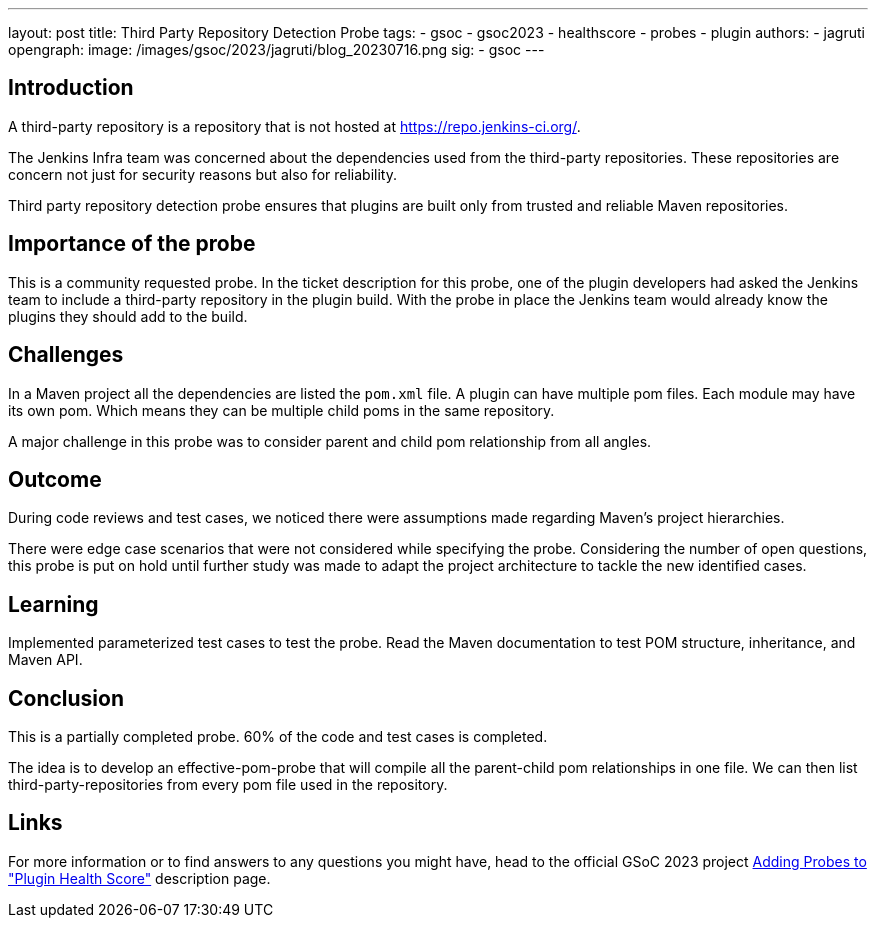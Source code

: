 ---
layout: post
title: Third Party Repository Detection Probe
tags:
- gsoc
- gsoc2023
- healthscore
- probes
- plugin
authors:
- jagruti
opengraph:
  image: /images/gsoc/2023/jagruti/blog_20230716.png
sig:
- gsoc
---

== Introduction

A third-party repository is a repository that is not hosted at https://repo.jenkins-ci.org/.

The Jenkins Infra team was concerned about the dependencies used from the third-party repositories. These repositories are concern not just for security reasons but also for reliability.

Third party repository detection probe ensures that plugins are built only from trusted and reliable Maven repositories.


== Importance of the probe
This is a community requested probe. In the ticket description for this probe, one of the plugin developers had asked the Jenkins team to include a third-party repository in the plugin build. With the probe in place the Jenkins team would already know the plugins they should add to the build.

== Challenges
In a Maven project all the dependencies are listed the `pom.xml` file. A plugin can have multiple pom files. Each module may have its own pom. Which means they can be multiple child poms in the same repository.

A major challenge in this probe was to consider parent and child pom relationship from all angles.

== Outcome
During code reviews and test cases, we noticed there were assumptions made regarding Maven's project hierarchies.

There were edge case scenarios that were not considered while specifying the probe. Considering the number of open questions, this probe is put on hold until further study was made to adapt the project architecture to tackle the new identified cases.

== Learning
Implemented parameterized test cases to test the probe. Read the Maven documentation to test POM structure, inheritance, and Maven API.


== Conclusion
This is a partially completed probe. 60% of the code and test cases is completed.

The idea is to develop an effective-pom-probe that will compile all the parent-child pom relationships in one file. We can then list third-party-repositories from every pom file used in the repository.

== Links
For more information or to find answers to any questions you might have, head to the official GSoC 2023 project link:/projects/gsoc/2023/projects/add-probes-to-plugin-health-score/[Adding Probes to  "Plugin Health Score"] description page.